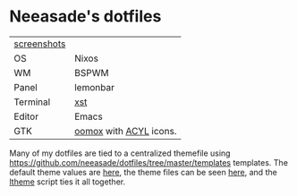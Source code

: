 * Neeasade's dotfiles

| [[http://notes.neeasade.net/desktop/][screenshots]] |                        |
| OS          | Nixos                  |
| WM          | BSPWM                  |
| Panel       | lemonbar               |
| Terminal    | [[https://github.com/neeasade/xst][xst]]                    |
| Editor      | Emacs                  |
| GTK         | [[https://github.com/actionless/oomox][oomox]] with [[http://pobtott.deviantart.com/art/Any-Color-You-Like-175624910][ACYL]] icons. |

Many of my dotfiles are tied to a centralized themefile using [[https://github.com/neeasade/dotfiles/tree/master/templates]] templates. The default theme values are [[https://github.com/neeasade/dotfiles/tree/master/wm/.wm/scripts/theming/defaults][here]], the theme files can be seen [[https://github.com/neeasade/dotfiles/tree/master/wm/.wm/themes][here]], and the [[https://github.com/neeasade/dotfiles/blob/master/wm/.wm/scripts/theming/ltheme][ltheme]] script ties it all together.
